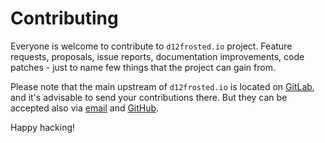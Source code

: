 #+STARTUP: showall

* Contributing

Everyone is welcome to contribute to =d12frosted.io= project. Feature requests,
proposals, issue reports, documentation improvements, code patches - just to
name few things that the project can gain from.

Please note that the main upstream of =d12frosted.io= is located on [[https://gitlab.com/d12frosted/d12frosted.io][GitLab]], and
it's advisable to send your contributions there. But they can be accepted also
via [[mailto:boris@d12frosted.io][email]] and [[https://github.com/d12frosted/d12frosted.io][GitHub]].

Happy hacking!

